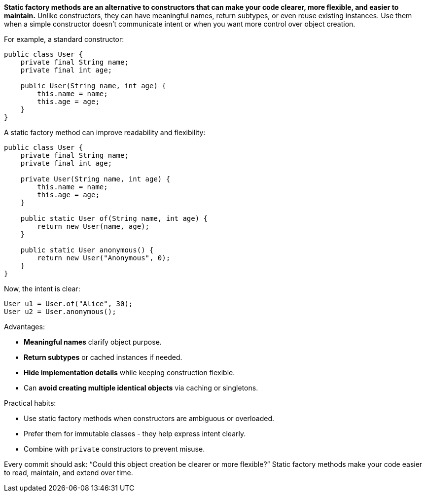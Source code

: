 *Static factory methods are an alternative to constructors that can make your code clearer, more flexible, and easier to maintain.* Unlike constructors, they can have meaningful names, return subtypes, or even reuse existing instances. Use them when a simple constructor doesn’t communicate intent or when you want more control over object creation.

For example, a standard constructor:

```java
public class User {
    private final String name;
    private final int age;

    public User(String name, int age) {
        this.name = name;
        this.age = age;
    }
}
```

A static factory method can improve readability and flexibility:

```java
public class User {
    private final String name;
    private final int age;

    private User(String name, int age) {
        this.name = name;
        this.age = age;
    }

    public static User of(String name, int age) {
        return new User(name, age);
    }

    public static User anonymous() {
        return new User("Anonymous", 0);
    }
}
```

Now, the intent is clear:

```java
User u1 = User.of("Alice", 30);
User u2 = User.anonymous();
```

Advantages:

* **Meaningful names** clarify object purpose.
* **Return subtypes** or cached instances if needed.
* **Hide implementation details** while keeping construction flexible.
* Can **avoid creating multiple identical objects** via caching or singletons.

Practical habits:

* Use static factory methods when constructors are ambiguous or overloaded.
* Prefer them for immutable classes  - they help express intent clearly.
* Combine with `private` constructors to prevent misuse.

Every commit should ask: “Could this object creation be clearer or more flexible?” Static factory methods make your code easier to read, maintain, and extend over time.
